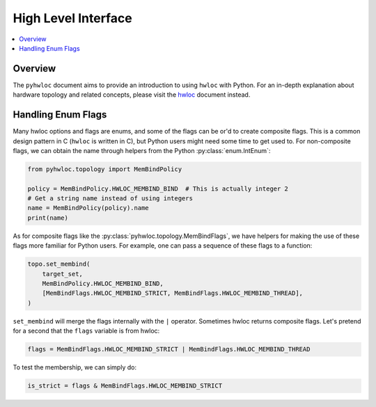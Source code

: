 ####################
High Level Interface
####################

.. contents::
    :backlinks: none
    :local:

Overview
========

The ``pyhwloc`` document aims to provide an introduction to using ``hwloc`` with
Python. For an in-depth explanation about hardware topology and related concepts, please
visit the `hwloc <https://www.open-mpi.org/projects/hwloc/>`__ document instead.

Handling Enum Flags
===================

Many hwloc options and flags are enums, and some of the flags can be or'd to create
composite flags. This is a common design pattern in C (``hwloc`` is written in C), but
Python users might need some time to get used to. For non-composite flags, we can obtain
the name through helpers from the Python :py:class:`enum.IntEnum`:

.. code-block::

    from pyhwloc.topology import MemBindPolicy

    policy = MemBindPolicy.HWLOC_MEMBIND_BIND  # This is actually integer 2
    # Get a string name instead of using integers
    name = MemBindPolicy(policy).name
    print(name)

As for composite flags like the :py:class:`pyhwloc.topology.MemBindFlags`, we have helpers
for making the use of these flags more familiar for Python users. For example, one can
pass a sequence of these flags to a function:

.. code-block::

    topo.set_membind(
        target_set,
        MemBindPolicy.HWLOC_MEMBIND_BIND,
        [MemBindFlags.HWLOC_MEMBIND_STRICT, MemBindFlags.HWLOC_MEMBIND_THREAD],
    )

``set_membind`` will merge the flags internally with the ``|`` operator. Sometimes hwloc
returns composite flags. Let's pretend for a second that the ``flags`` variable is from
hwloc:

.. code-block::

    flags = MemBindFlags.HWLOC_MEMBIND_STRICT | MemBindFlags.HWLOC_MEMBIND_THREAD

To test the membership, we can simply do:

.. code-block:: python

   is_strict = flags & MemBindFlags.HWLOC_MEMBIND_STRICT
